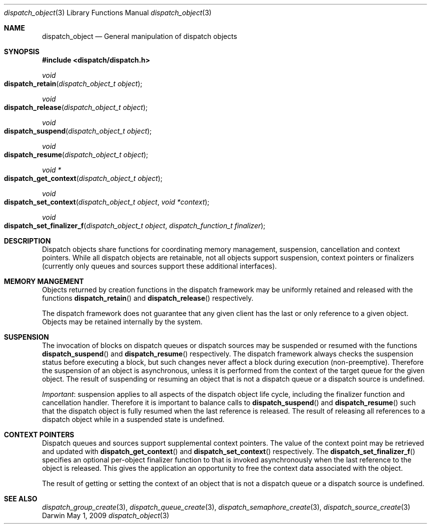 .\" Copyright (c) 2008-2009 Apple Inc. All rights reserved.
.Dd May 1, 2009
.Dt dispatch_object 3
.Os Darwin
.Sh NAME
.Nm dispatch_object
.Nd General manipulation of dispatch objects
.Sh SYNOPSIS
.Fd #include <dispatch/dispatch.h>
.Ft void
.Fo dispatch_retain
.Fa "dispatch_object_t object"
.Fc
.Ft void
.Fo dispatch_release
.Fa "dispatch_object_t object"
.Fc
.Ft void
.Fo dispatch_suspend
.Fa "dispatch_object_t object"
.Fc
.Ft void
.Fo dispatch_resume
.Fa "dispatch_object_t object"
.Fc
.Ft "void *"
.Fo dispatch_get_context
.Fa "dispatch_object_t object"
.Fc
.Ft void
.Fo dispatch_set_context
.Fa "dispatch_object_t object"
.Fa "void *context"
.Fc
.Ft void
.Fo dispatch_set_finalizer_f
.Fa "dispatch_object_t object"
.Fa "dispatch_function_t finalizer"
.Fc
.Sh DESCRIPTION
Dispatch objects share functions for coordinating memory management, suspension,
cancellation and context pointers. While all dispatch objects are retainable,
not all objects support suspension, context pointers or finalizers (currently
only queues and sources support these additional interfaces).
.Sh MEMORY MANGEMENT
Objects returned by creation functions in the dispatch framework may be
uniformly retained and released with the functions
.Fn dispatch_retain
and
.Fn dispatch_release
respectively.
.Pp
The dispatch framework does not guarantee that any given client has the last or
only reference to a given object. Objects may be retained internally by the
system.
.Sh SUSPENSION
The invocation of blocks on dispatch queues or dispatch sources may be suspended
or resumed with the functions
.Fn dispatch_suspend
and
.Fn dispatch_resume 
respectively.
The dispatch framework always checks the suspension status before executing a
block, but such changes never affect a block during execution (non-preemptive).
Therefore the suspension of an object is asynchronous, unless it is performed
from the context of the target queue for the given object.
The result of suspending or resuming an object that is not a dispatch queue or
a dispatch source is undefined.
.Pp
.Em Important :
suspension applies to all aspects of the dispatch object life cycle, including
the finalizer function and cancellation handler. Therefore it is important to
balance calls to
.Fn dispatch_suspend
and
.Fn dispatch_resume
such that the dispatch object is fully resumed when the last reference is
released. The result of releasing all references to a dispatch object while in
a suspended state is undefined.
.Sh CONTEXT POINTERS
Dispatch queues and sources support supplemental context pointers. The value of
the context point may be retrieved and updated with
.Fn dispatch_get_context
and
.Fn dispatch_set_context
respectively.
The
.Fn dispatch_set_finalizer_f
specifies an optional per-object finalizer function to that is invoked
asynchronously when the last reference to the object is released. This gives the
application an opportunity to free the context data associated with the object.
.Pp
The result of getting or setting the context of an object that is not a
dispatch queue or a dispatch source is undefined.
.Sh SEE ALSO
.Xr dispatch_group_create 3 ,
.Xr dispatch_queue_create 3 ,
.Xr dispatch_semaphore_create 3 ,
.Xr dispatch_source_create 3
